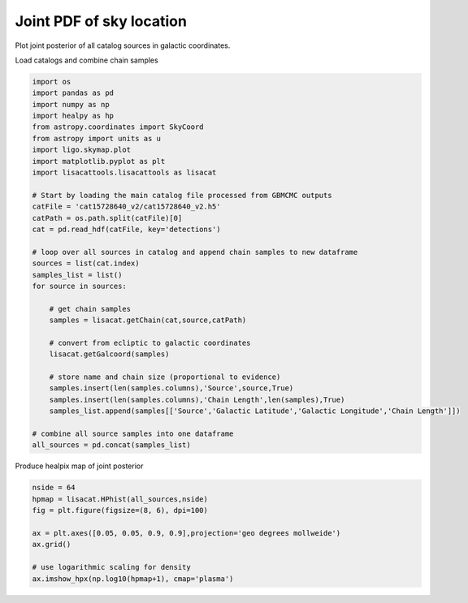 
.. DO NOT EDIT.
.. THIS FILE WAS AUTOMATICALLY GENERATED BY SPHINX-GALLERY.
.. TO MAKE CHANGES, EDIT THE SOURCE PYTHON FILE:
.. "examples_ucb/plot_source_joint_sky_pdf.py"
.. LINE NUMBERS ARE GIVEN BELOW.

.. only:: html

    .. note::
        :class: sphx-glr-download-link-note

        Click :ref:`here <sphx_glr_download_examples_ucb_plot_source_joint_sky_pdf.py>`
        to download the full example code

.. rst-class:: sphx-glr-example-title

.. _sphx_glr_examples_ucb_plot_source_joint_sky_pdf.py:


Joint PDF of sky location
=========================

Plot joint posterior of all catalog sources in galactic coordinates.

.. GENERATED FROM PYTHON SOURCE LINES 9-10

Load catalogs and combine chain samples

.. GENERATED FROM PYTHON SOURCE LINES 10-44

.. code-block:: default

    import os
    import pandas as pd
    import numpy as np  
    import healpy as hp
    from astropy.coordinates import SkyCoord
    from astropy import units as u
    import ligo.skymap.plot
    import matplotlib.pyplot as plt
    import lisacattools.lisacattools as lisacat

    # Start by loading the main catalog file processed from GBMCMC outputs
    catFile = 'cat15728640_v2/cat15728640_v2.h5'
    catPath = os.path.split(catFile)[0]
    cat = pd.read_hdf(catFile, key='detections')

    # loop over all sources in catalog and append chain samples to new dataframe
    sources = list(cat.index)
    samples_list = list()
    for source in sources:
    
        # get chain samples
        samples = lisacat.getChain(cat,source,catPath)

        # convert from ecliptic to galactic coordinates
        lisacat.getGalcoord(samples)

        # store name and chain size (proportional to evidence)
        samples.insert(len(samples.columns),'Source',source,True)
        samples.insert(len(samples.columns),'Chain Length',len(samples),True)
        samples_list.append(samples[['Source','Galactic Latitude','Galactic Longitude','Chain Length']])

    # combine all source samples into one dataframe
    all_sources = pd.concat(samples_list)








.. GENERATED FROM PYTHON SOURCE LINES 45-46

Produce healpix map of joint posterior

.. GENERATED FROM PYTHON SOURCE LINES 46-58

.. code-block:: default

    nside = 64
    hpmap = lisacat.HPhist(all_sources,nside)
    fig = plt.figure(figsize=(8, 6), dpi=100)

    ax = plt.axes([0.05, 0.05, 0.9, 0.9],projection='geo degrees mollweide')
    ax.grid()

    # use logarithmic scaling for density
    ax.imshow_hpx(np.log10(hpmap+1), cmap='plasma')






.. image:: /examples_ucb/images/sphx_glr_plot_source_joint_sky_pdf_001.png
    :alt: plot source joint sky pdf
    :class: sphx-glr-single-img


.. rst-class:: sphx-glr-script-out

 Out:

 .. code-block:: none


    <matplotlib.image.AxesImage object at 0x11ea91190>




.. rst-class:: sphx-glr-timing

   **Total running time of the script:** ( 2 minutes  40.998 seconds)


.. _sphx_glr_download_examples_ucb_plot_source_joint_sky_pdf.py:


.. only :: html

 .. container:: sphx-glr-footer
    :class: sphx-glr-footer-example



  .. container:: sphx-glr-download sphx-glr-download-python

     :download:`Download Python source code: plot_source_joint_sky_pdf.py <plot_source_joint_sky_pdf.py>`



  .. container:: sphx-glr-download sphx-glr-download-jupyter

     :download:`Download Jupyter notebook: plot_source_joint_sky_pdf.ipynb <plot_source_joint_sky_pdf.ipynb>`


.. only:: html

 .. rst-class:: sphx-glr-signature

    `Gallery generated by Sphinx-Gallery <https://sphinx-gallery.github.io>`_
